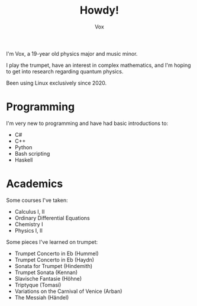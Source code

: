 #+TITLE: Howdy!
#+AUTHOR: Vox

I'm Vox, a 19-year old physics major and music minor.

I play the trumpet, have an interest in complex mathematics, and I'm hoping to get into research regarding quantum physics.

Been using Linux exclusively since 2020.

* Programming
I'm very new to programming and have had basic introductions to:
- C#
- C++
- Python
- Bash scripting
- Haskell

* Academics
Some courses I've taken:
- Calculus I, II
- Ordinary Differential Equations
- Chemistry I
- Physics I, II

Some pieces I've learned on trumpet:
- Trumpet Concerto in Eb (Hummel)
- Trumpet Concerto in Eb (Haydn)
- Sonata for Trumpet (Hindemith)
- Trumpet Sonata (Kennan)
- Slavische Fantasie (Höhne)
- Triptyque (Tomasi)
- Variations on the Carnival of Venice (Arban)
- The Messiah (Händel)
